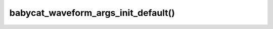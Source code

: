 babycat_waveform_args_init_default()
====================================

.. doxygenfunction:: babycat_waveform_args_init_default